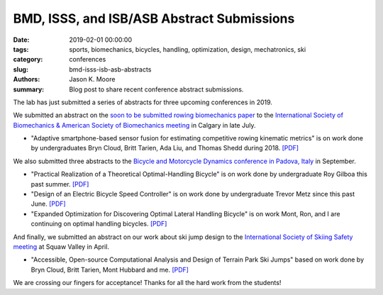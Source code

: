 BMD, ISSS, and ISB/ASB Abstract Submissions
===========================================

:date: 2019-02-01 00:00:00
:tags: sports, biomechanics, bicycles, handling, optimization, design, mechatronics, ski
:category: conferences
:slug: bmd-isss-isb-asb-abstracts
:authors: Jason K. Moore
:summary: Blog post to share recent conference abstract submissions.

The lab has just submitted a series of abstracts for three upcoming conferences
in 2019.

We submitted an abstract on the `soon to be submitted rowing biomechanics paper
<https://engrxiv.org/nykuh>`_ to the `International Society of Biomechanics &
American Society of Biomechanics meeting <https://isb2019.com>`_ in Calgary in
late July.

- "Adaptive smartphone-based sensor fusion for estimating competitive rowing
  kinematic metrics" is on work done by undergraduates Bryn Cloud, Britt
  Tarien, Ada Liu, and Thomas Shedd during 2018. `[PDF]
  <https://objects-us-east-1.dream.io/mechmotum/isb2019-abstract.pdf>`__

We also submitted three abstracts to the `Bicycle and Motorcycle Dynamics
conference in Padova, Italy <https://bmd2019.org/>`_ in September.

- "Practical Realization of a Theoretical Optimal-Handling Bicycle" is on work
  done by undergraduate Roy Gilboa this past summer.  `[PDF]
  <https://objects-us-east-1.dream.io/mechmotum/bmd2019-abstract-gilboa.pdf>`__
- "Design of an Electric Bicycle Speed Controller" is on work done by
  undergraduate Trevor Metz since this past June.  `[PDF]
  <https://objects-us-east-1.dream.io/mechmotum/bmd2019-abstract-metz.pdf>`__
- "Expanded Optimization for Discovering Optimal Lateral Handling Bicycle" is
  on work Mont, Ron, and I are continuing on optimal handling bicycles.  `[PDF]
  <https://objects-us-east-1.dream.io/mechmotum/bmd2019-abstract-moore.pdf>`__

And finally, we submitted an abstract on our work about ski jump design to the
`International Society of Skiing Safety meeting <https://www.isss2019.com/>`_
at Squaw Valley in April.

- "Accessible, Open-source Computational Analysis and Design of Terrain Park
  Ski Jumps" based on work done by Bryn Cloud, Britt Tarien, Mont Hubbard and
  me. `[PDF] <https://objects-us-east-1.dream.io/mechmotum/isss2019-abstract.pdf>`__

We are crossing our fingers for acceptance! Thanks for all the hard work from
the students!
